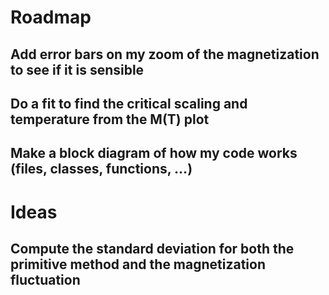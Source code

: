 * Roadmap
** Add error bars on my zoom of the magnetization to see if it is sensible
** Do a fit to find the critical scaling and temperature from the M(T) plot
** Make a block diagram of how my code works (files, classes, functions, ...)
* Ideas
** Compute the standard deviation for both the primitive method and the magnetization fluctuation
